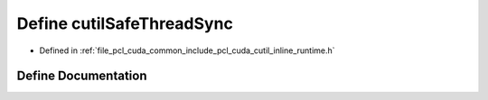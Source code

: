 .. _exhale_define_cutil__inline__runtime_8h_1a3c18eecfea682796c118e3eab7c242ff:

Define cutilSafeThreadSync
==========================

- Defined in :ref:`file_pcl_cuda_common_include_pcl_cuda_cutil_inline_runtime.h`


Define Documentation
--------------------


.. doxygendefine:: cutilSafeThreadSync
